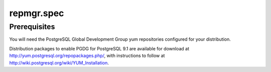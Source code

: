 ===========
repmgr.spec
===========

Prerequisites
=============

You will need the PostgreSQL Global Development Group yum repositories
configured for your distribution.

Distribution packages to enable PGDG for PostgreSQL 9.1 are available for
download at http://yum.postgresql.org/repopackages.php/, with instructions
to follow at http://wiki.postgresql.org/wiki/YUM_Installation.
